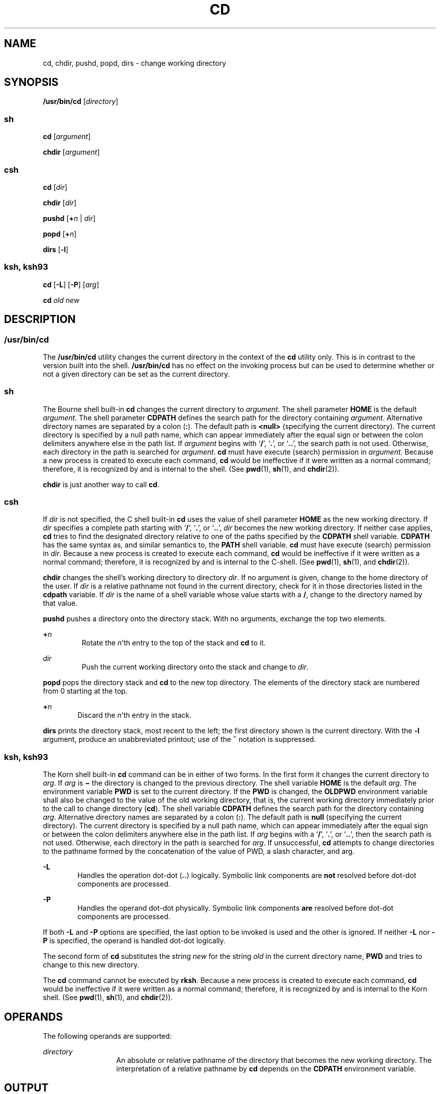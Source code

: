 .\"
.\" Sun Microsystems, Inc. gratefully acknowledges The Open Group for
.\" permission to reproduce portions of its copyrighted documentation.
.\" Original documentation from The Open Group can be obtained online at
.\" http://www.opengroup.org/bookstore/.
.\"
.\" The Institute of Electrical and Electronics Engineers and The Open
.\" Group, have given us permission to reprint portions of their
.\" documentation.
.\"
.\" In the following statement, the phrase ``this text'' refers to portions
.\" of the system documentation.
.\"
.\" Portions of this text are reprinted and reproduced in electronic form
.\" in the SunOS Reference Manual, from IEEE Std 1003.1, 2004 Edition,
.\" Standard for Information Technology -- Portable Operating System
.\" Interface (POSIX), The Open Group Base Specifications Issue 6,
.\" Copyright (C) 2001-2004 by the Institute of Electrical and Electronics
.\" Engineers, Inc and The Open Group.  In the event of any discrepancy
.\" between these versions and the original IEEE and The Open Group
.\" Standard, the original IEEE and The Open Group Standard is the referee
.\" document.  The original Standard can be obtained online at
.\" http://www.opengroup.org/unix/online.html.
.\"
.\" This notice shall appear on any product containing this material.
.\"
.\" The contents of this file are subject to the terms of the
.\" Common Development and Distribution License (the "License").
.\" You may not use this file except in compliance with the License.
.\"
.\" You can obtain a copy of the license at usr/src/OPENSOLARIS.LICENSE
.\" or http://www.opensolaris.org/os/licensing.
.\" See the License for the specific language governing permissions
.\" and limitations under the License.
.\"
.\" When distributing Covered Code, include this CDDL HEADER in each
.\" file and include the License file at usr/src/OPENSOLARIS.LICENSE.
.\" If applicable, add the following below this CDDL HEADER, with the
.\" fields enclosed by brackets "[]" replaced with your own identifying
.\" information: Portions Copyright [yyyy] [name of copyright owner]
.\"
.\"
.\" Copyright 1989 AT&T
.\" Portions Copyright (c) 1992, X/Open Company Limited All Rights Reserved
.\" Portions Copyright (c) 1982-2007 AT&T Knowledge Ventures
.\" Copyright (c) 2008, Sun Microsystems, Inc. All Rights Reserved
.\"
.TH CD 1 "Apr 8, 2008"
.SH NAME
cd, chdir, pushd, popd, dirs \- change working directory
.SH SYNOPSIS
.LP
.nf
\fB/usr/bin/cd\fR [\fIdirectory\fR]
.fi

.SS "sh"
.LP
.nf
\fBcd\fR [\fIargument\fR]
.fi

.LP
.nf
\fBchdir\fR [\fIargument\fR]
.fi

.SS "csh"
.LP
.nf
\fBcd\fR [\fIdir\fR]
.fi

.LP
.nf
\fBchdir\fR [\fIdir\fR]
.fi

.LP
.nf
\fBpushd\fR [\fB+\fR\fIn\fR | \fIdir\fR]
.fi

.LP
.nf
\fBpopd\fR [\fB+\fR\fIn\fR]
.fi

.LP
.nf
\fBdirs\fR [\fB-l\fR]
.fi

.SS "ksh, ksh93"
.LP
.nf
\fBcd\fR [\fB-L\fR] [\fB-P\fR] [\fIarg\fR]
.fi

.LP
.nf
\fBcd\fR \fIold\fR \fInew\fR
.fi

.SH DESCRIPTION
.SS "/usr/bin/cd"
.sp
.LP
The \fB/usr/bin/cd\fR utility changes the current directory in the context of
the \fBcd\fR utility only. This is in contrast to the version built into the
shell. \fB/usr/bin/cd\fR has no effect on the invoking process but can be used
to determine whether or not a given directory can be set as the current
directory.
.SS "sh"
.sp
.LP
The Bourne shell built-in \fBcd\fR changes the current directory to
\fIargument\fR. The shell parameter \fBHOME\fR is the default \fIargument\fR.
The shell parameter \fBCDPATH\fR defines the search path for the directory
containing \fIargument\fR. Alternative directory names are separated by a colon
(\fB:\fR). The default path is \fB<null>\fR (specifying the current directory).
The current directory is specified by a null path name, which can appear
immediately after the equal sign or between the colon delimiters anywhere else
in the path list. If \fIargument\fR begins with `\fB/\fR', `\fB\&.\fR', or
`\fB\&.\|.\fR', the search path is not used. Otherwise, each directory in the
path is searched for \fIargument\fR. \fBcd\fR must have execute (search)
permission in \fIargument\fR. Because a new process is created to execute each
command, \fBcd\fR would be ineffective if it were written as a normal command;
therefore, it is recognized by and is internal to the shell. (See \fBpwd\fR(1),
\fBsh\fR(1), and \fBchdir\fR(2)).
.sp
.LP
\fBchdir\fR is just another way to call \fBcd\fR.
.SS "csh"
.sp
.LP
If \fIdir\fR is not specified, the C shell built-in \fBcd\fR uses the value of
shell parameter \fBHOME\fR as the new working directory. If \fIdir\fR specifies
a complete path starting with `\fB/\fR', `\fB\&.\fR', or `\fB\&.\|.\fR',
\fIdir\fR becomes the new working directory. If neither case applies, \fBcd\fR
tries to find the designated directory relative to one of the paths specified
by the \fBCDPATH\fR shell variable. \fBCDPATH\fR has the same syntax as, and
similar semantics to, the \fBPATH\fR shell variable. \fBcd\fR must have execute
(search) permission in \fIdir\fR. Because a new process is created to execute
each command, \fBcd\fR would be ineffective if it were written as a normal
command; therefore, it is recognized by and is internal to the C-shell. (See
\fBpwd\fR(1), \fBsh\fR(1), and \fBchdir\fR(2)).
.sp
.LP
\fBchdir\fR changes the shell's working directory to directory \fIdir\fR. If no
argument is given, change to the home directory of the user. If \fIdir\fR is a
relative pathname not found in the current directory, check for it in those
directories listed in the \fBcdpath\fR variable. If \fIdir\fR is the name of a
shell variable whose value starts with a \fB/\fR, change to the directory named
by that value.
.sp
.LP
\fBpushd\fR pushes a directory onto the directory stack. With no arguments,
exchange the top two elements.
.sp
.ne 2
.na
\fB\fB+\fR\fIn\fR\fR
.ad
.RS 7n
Rotate the \fIn\fR'th entry to the top of the stack and \fBcd\fR to it.
.RE

.sp
.ne 2
.na
\fB\fIdir\fR\fR
.ad
.RS 7n
Push the current working directory onto the stack and change to \fIdir\fR.
.RE

.sp
.LP
\fBpopd\fR pops the directory stack and \fBcd\fR to the new top directory. The
elements of the directory stack are numbered from 0 starting at the top.
.sp
.ne 2
.na
\fB\fB+\fR\fIn\fR\fR
.ad
.RS 6n
Discard the \fIn\fR'th entry in the stack.
.RE

.sp
.LP
\fBdirs\fR prints the directory stack, most recent to the left; the first
directory shown is the current directory. With the \fB-l\fR argument, produce
an unabbreviated printout; use of the \fB~\fR notation is suppressed.
.SS "ksh, ksh93"
.sp
.LP
The Korn shell built-in \fBcd\fR command can be in either of two forms. In the
first form it changes the current directory to \fIarg\fR. If \fIarg\fR is
\fB\(mi\fR the directory is changed to the previous directory. The shell
variable \fBHOME\fR is the default \fIarg\fR. The environment variable
\fBPWD\fR is set to the current directory. If the \fBPWD\fR is changed, the
\fBOLDPWD\fR environment variable shall also be changed to the value of the old
working directory, that is, the current working directory immediately prior to
the call to change directory (\fBcd\fR). The shell variable \fBCDPATH\fR
defines the search path for the directory containing \fIarg\fR. Alternative
directory names are separated by a colon (\fB:\fR). The default path is
\fBnull\fR (specifying the current directory). The current directory is
specified by a null path name, which can appear immediately after the equal
sign or between the colon delimiters anywhere else in the path list. If
\fIarg\fR begins with a `\fB/\fR', `\fB\&.\fR', or `\fB\&.\|.\fR', then the
search path is not used. Otherwise, each directory in the path is searched for
\fIarg\fR. If unsuccessful, \fBcd\fR attempts to change directories to the
pathname formed by the concatenation of the value of PWD, a slash character,
and arg.
.sp
.ne 2
.na
\fB\fB-L\fR\fR
.ad
.RS 6n
Handles the operation dot-dot (\fB\&..\fR) logically. Symbolic link components
are \fBnot\fR resolved before dot-dot components are processed.
.RE

.sp
.ne 2
.na
\fB\fB-P\fR\fR
.ad
.RS 6n
Handles the operand dot-dot physically. Symbolic link components \fBare\fR
resolved before dot-dot components are processed.
.RE

.sp
.LP
If both \fB-L\fR and \fB-P\fR options are specified, the last option to be
invoked is used and the other is ignored. If neither \fB-L\fR nor \fB-P\fR is
specified, the operand is handled dot-dot logically.
.sp
.LP
The second form of \fBcd\fR substitutes the string \fInew\fR for the string
\fIold\fR in the current directory name, \fBPWD\fR and tries to change to this
new directory.
.sp
.LP
The \fBcd\fR command cannot be executed by \fBrksh\fR. Because a new process is
created to execute each command, \fBcd\fR would be ineffective if it were
written as a normal command; therefore, it is recognized by and is internal to
the Korn shell. (See \fBpwd\fR(1), \fBsh\fR(1), and \fBchdir\fR(2)).
.SH OPERANDS
.sp
.LP
The following operands are supported:
.sp
.ne 2
.na
\fB\fIdirectory\fR\fR
.ad
.RS 13n
An absolute or relative pathname of the directory that becomes the new working
directory. The interpretation of a relative pathname by \fBcd\fR depends on the
\fBCDPATH\fR environment variable.
.RE

.SH OUTPUT
.sp
.LP
If a non-empty directory name from \fBCDPATH\fR is used, an absolute pathname
of the new working directory is written to the standard output as follows:
.sp
.LP
\fB"%s\en"\fR, <\fInew directory\fR>
.sp
.LP
Otherwise, there is no output.
.SH ENVIRONMENT VARIABLES
.sp
.LP
See \fBenviron\fR(5) for descriptions of the following environment variables
that affect the execution of \fBcd\fR: \fBLANG\fR, \fBLC_ALL\fR,
\fBLC_CTYPE\fR, \fBLC_MESSAGES\fR, and \fBNLSPATH\fR.
.sp
.ne 2
.na
\fB\fBCDPATH\fR\fR
.ad
.RS 10n
A colon-separated list of pathnames that refer to directories. If the
\fIdirectory\fR operand does not begin with a slash \fB(\fR \fB/\fR \fB)\fR
character, and the first component is not dot or dot-dot, \fBcd\fR searches for
\fIdirectory\fR relative to each directory named in the \fBCDPATH\fR variable,
in the order listed. The new working directory sets to the first matching
directory found. An empty string in place of a directory pathname represents
the current directory. If \fBCDPATH\fR is not set, it is treated as if it were
an empty string.
.RE

.sp
.ne 2
.na
\fB\fBHOME\fR\fR
.ad
.RS 10n
The name of the home directory, used when no \fIdirectory\fR operand is
specified.
.RE

.sp
.ne 2
.na
\fB\fBOLDPWD\fR\fR
.ad
.RS 10n
A pathname of the previous working directory, used by \fBcd-\fR.
.RE

.sp
.ne 2
.na
\fB\fBPWD\fR\fR
.ad
.RS 10n
A pathname of the current working directory, set by \fBcd\fR after it has
changed to that directory.
.RE

.SH EXIT STATUS
.sp
.LP
The following exit values are returned by \fBcd\fR:
.sp
.ne 2
.na
\fB\fB0\fR\fR
.ad
.RS 6n
The directory was successfully changed.
.RE

.sp
.ne 2
.na
\fB\fB>0\fR\fR
.ad
.RS 6n
An error occurred.
.RE

.SH ATTRIBUTES
.sp
.LP
See \fBattributes\fR(5) for descriptions of the following attributes:
.SS "csh, ksh, sh"
.sp

.sp
.TS
box;
c | c
l | l .
ATTRIBUTE TYPE	ATTRIBUTE VALUE
_
Interface Stability	Committed
_
Standard	See \fBstandards\fR(5).
.TE

.SS "ksh93"
.sp

.sp
.TS
box;
c | c
l | l .
ATTRIBUTE TYPE	ATTRIBUTE VALUE
_
Interface Stability	Uncommitted
.TE

.SH SEE ALSO
.sp
.LP
\fBcsh\fR(1), \fBksh\fR(1), \fBksh93\fR(1), \fBpwd\fR(1), \fBsh\fR(1),
\fBchdir\fR(2), \fBattributes\fR(5), \fBenviron\fR(5), \fBstandards\fR(5)
